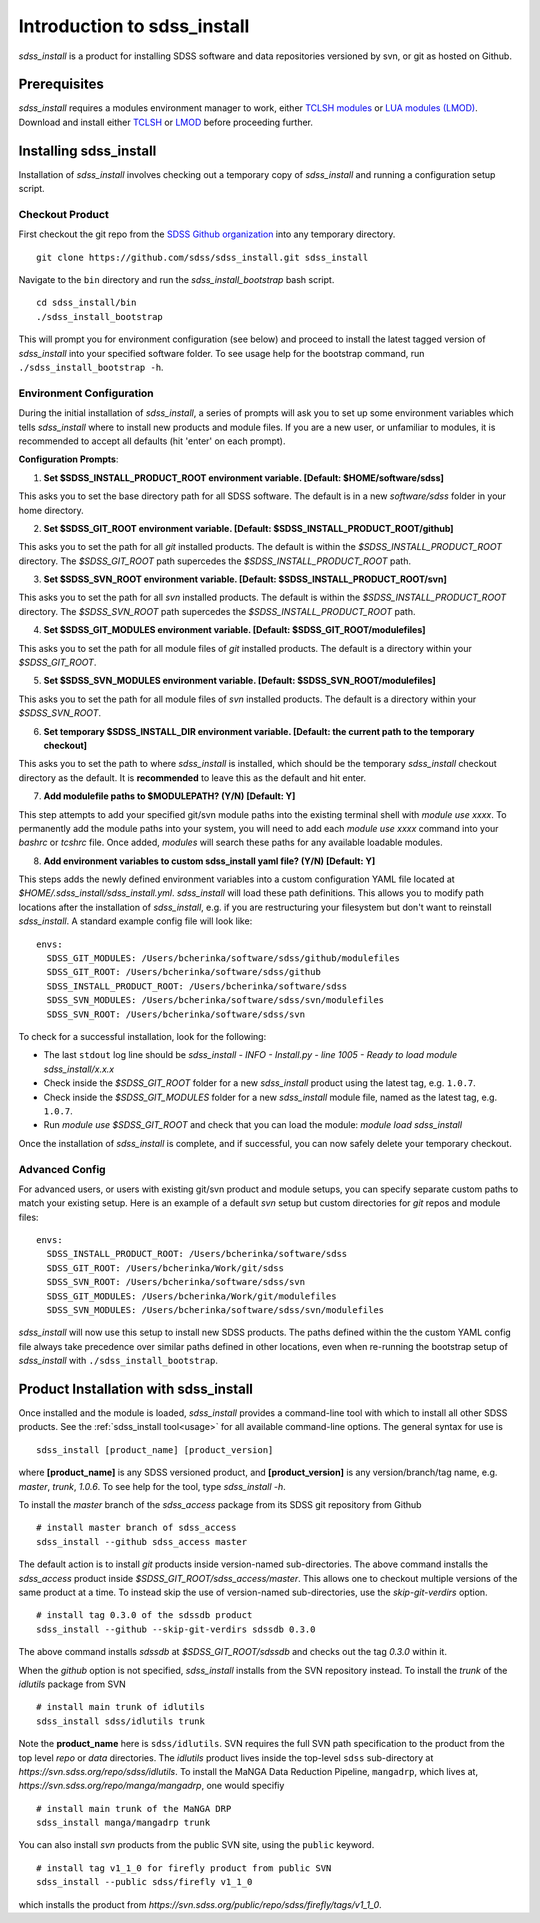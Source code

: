 
.. _intro:

Introduction to sdss_install
===============================

`sdss_install` is a product for installing SDSS software and data repositories versioned by svn, or git as hosted on Github.

Prerequisites
-------------

`sdss_install` requires a modules environment manager to work, either `TCLSH modules <https://modules.readthedocs.io/en/latest/>`_
or `LUA modules (LMOD) <https://lmod.readthedocs.io/en/latest/>`_.  Download and install either `TCLSH <http://modules.sourceforge.net/>`_
or `LMOD <https://sourceforge.net/projects/lmod/>`_ before proceeding further.

Installing sdss_install
-----------------------

Installation of `sdss_install` involves checking out a temporary copy of `sdss_install` and running a configuration setup script.

Checkout Product
^^^^^^^^^^^^^^^^

First checkout the git repo from the `SDSS Github organization <https://github.com/sdss/>`_ into any temporary directory.
::

    git clone https://github.com/sdss/sdss_install.git sdss_install

Navigate to the ``bin`` directory and run the `sdss_install_bootstrap` bash script.
::

    cd sdss_install/bin
    ./sdss_install_bootstrap

This will prompt you for environment configuration (see below) and proceed to install the latest tagged version of
`sdss_install` into your specified software folder.  To see usage help for the bootstrap command,
run ``./sdss_install_bootstrap -h``.

Environment Configuration
^^^^^^^^^^^^^^^^^^^^^^^^^

During the initial installation of `sdss_install`, a series of prompts will ask you to set up some environment variables which tells
`sdss_install` where to install new products and module files.  If you are a new user, or unfamiliar to modules, it is recommended
to accept all defaults (hit 'enter' on each prompt).

**Configuration Prompts**:

1. **Set $SDSS_INSTALL_PRODUCT_ROOT environment variable.  [Default: $HOME/software/sdss]**

This asks you to set the base directory path for all SDSS software.  The default is in a new `software/sdss` folder in your home directory.

2. **Set $SDSS_GIT_ROOT environment variable.  [Default: $SDSS_INSTALL_PRODUCT_ROOT/github]**

This asks you to set the path for all `git` installed products.  The default is within the `$SDSS_INSTALL_PRODUCT_ROOT` directory.
The `$SDSS_GIT_ROOT` path supercedes the `$SDSS_INSTALL_PRODUCT_ROOT` path.

3. **Set $SDSS_SVN_ROOT environment variable.  [Default: $SDSS_INSTALL_PRODUCT_ROOT/svn]**

This asks you to set the path for all `svn` installed products.  The default is within the `$SDSS_INSTALL_PRODUCT_ROOT` directory.
The `$SDSS_SVN_ROOT` path supercedes the `$SDSS_INSTALL_PRODUCT_ROOT` path.

4. **Set $SDSS_GIT_MODULES environment variable.  [Default: $SDSS_GIT_ROOT/modulefiles]**

This asks you to set the path for all module files of `git` installed products.  The default is a directory within your
`$SDSS_GIT_ROOT`.

5. **Set $SDSS_SVN_MODULES environment variable.  [Default: $SDSS_SVN_ROOT/modulefiles]**

This asks you to set the path for all module files of `svn` installed products.  The default is a directory within your
`$SDSS_SVN_ROOT`.

6. **Set temporary $SDSS_INSTALL_DIR environment variable.  [Default: the current path to the temporary checkout]**

This asks you to set the path to where `sdss_install` is installed, which should be the temporary `sdss_install` checkout directory
as the default.  It is **recommended** to leave this as the default and hit enter.

7. **Add modulefile paths to $MODULEPATH? (Y/N) [Default: Y]**

This step attempts to add your specified git/svn module paths into the existing terminal shell with `module use xxxx`.  To permanently add the
module paths into your system, you will need to add each `module use xxxx` command into your `bashrc` or `tcshrc` file.  Once added,
`modules` will search these paths for any available loadable modules.

8. **Add environment variables to custom sdss_install yaml file? (Y/N) [Default: Y]**

This steps adds the newly defined environment variables into a custom configuration YAML file located at `$HOME/.sdss_install/sdss_install.yml`.
`sdss_install` will load these path definitions.  This allows you to modify path locations after the installation of `sdss_install`, e.g. if
you are restructuring your filesystem but don't want to reinstall `sdss_install`.  A standard example config file will look like::

    envs:
      SDSS_GIT_MODULES: /Users/bcherinka/software/sdss/github/modulefiles
      SDSS_GIT_ROOT: /Users/bcherinka/software/sdss/github
      SDSS_INSTALL_PRODUCT_ROOT: /Users/bcherinka/software/sdss
      SDSS_SVN_MODULES: /Users/bcherinka/software/sdss/svn/modulefiles
      SDSS_SVN_ROOT: /Users/bcherinka/software/sdss/svn

To check for a successful installation, look for the following:

- The last ``stdout`` log line should be `sdss_install - INFO - Install.py - line 1005 - Ready to load module sdss_install/x.x.x`
- Check inside the `$SDSS_GIT_ROOT` folder for a new `sdss_install` product using the latest tag, e.g. ``1.0.7``.
- Check inside the `$SDSS_GIT_MODULES` folder for a new `sdss_install` module file, named as the latest tag, e.g. ``1.0.7``.
- Run `module use $SDSS_GIT_ROOT` and check that you can load the module: `module load sdss_install`

Once the installation of `sdss_install` is complete, and if successful, you can now safely delete your temporary checkout.

Advanced Config
^^^^^^^^^^^^^^^

For advanced users, or users with existing git/svn product and module setups, you can specify separate custom
paths to match your existing setup.  Here is an example of a default `svn` setup but custom directories for `git` repos and
module files::

    envs:
      SDSS_INSTALL_PRODUCT_ROOT: /Users/bcherinka/software/sdss
      SDSS_GIT_ROOT: /Users/bcherinka/Work/git/sdss
      SDSS_SVN_ROOT: /Users/bcherinka/software/sdss/svn
      SDSS_GIT_MODULES: /Users/bcherinka/Work/git/modulefiles
      SDSS_SVN_MODULES: /Users/bcherinka/software/sdss/svn/modulefiles

`sdss_install` will now use this setup to install new SDSS products.  The paths defined within the the custom YAML config
file always take precedence over similar paths defined in other locations, even when re-running the bootstrap setup of
`sdss_install` with ``./sdss_install_bootstrap``.

Product Installation with sdss_install
--------------------------------------

Once installed and the module is loaded, `sdss_install` provides a command-line tool with which to install all other SDSS products.
See the :ref:`sdss_install tool<usage>` for all available command-line options.  The general syntax for use is
::

    sdss_install [product_name] [product_version]

where **[product_name]** is any SDSS versioned product, and **[product_version]** is any version/branch/tag name,
e.g. `master`, `trunk`, `1.0.6`.  To see help for the tool, type `sdss_install -h`.

To install the `master` branch of the `sdss_access` package from its SDSS git repository from Github
::

    # install master branch of sdss_access
    sdss_install --github sdss_access master

The default action is to install `git` products inside version-named sub-directories.  The above command installs
the `sdss_access` product inside `$SDSS_GIT_ROOT/sdss_access/master`.  This allows one to checkout multiple versions of the same product
at a time.  To instead skip the use of version-named sub-directories, use the `skip-git-verdirs` option.
::

    # install tag 0.3.0 of the sdssdb product
    sdss_install --github --skip-git-verdirs sdssdb 0.3.0

The above command installs `sdssdb` at `$SDSS_GIT_ROOT/sdssdb` and checks out the tag `0.3.0` within it.

When the `github` option is not specified, `sdss_install` installs from the SVN repository instead. To install
the `trunk` of the `idlutils` package from SVN
::

    # install main trunk of idlutils
    sdss_install sdss/idlutils trunk

Note the **product_name** here is ``sdss/idlutils``.  SVN requires the full SVN path specification to the product from the top level
`repo` or `data` directories.  The `idlutils` product lives inside the top-level ``sdss``
sub-directory at `https://svn.sdss.org/repo/sdss/idlutils`.  To install the MaNGA Data Reduction Pipeline, ``mangadrp``,
which lives at, `https://svn.sdss.org/repo/manga/mangadrp`, one would specifiy
::

    # install main trunk of the MaNGA DRP
    sdss_install manga/mangadrp trunk

You can also install `svn` products from the public SVN site, using the ``public`` keyword.
::

    # install tag v1_1_0 for firefly product from public SVN
    sdss_install --public sdss/firefly v1_1_0

which installs the product from `https://svn.sdss.org/public/repo/sdss/firefly/tags/v1_1_0`.
